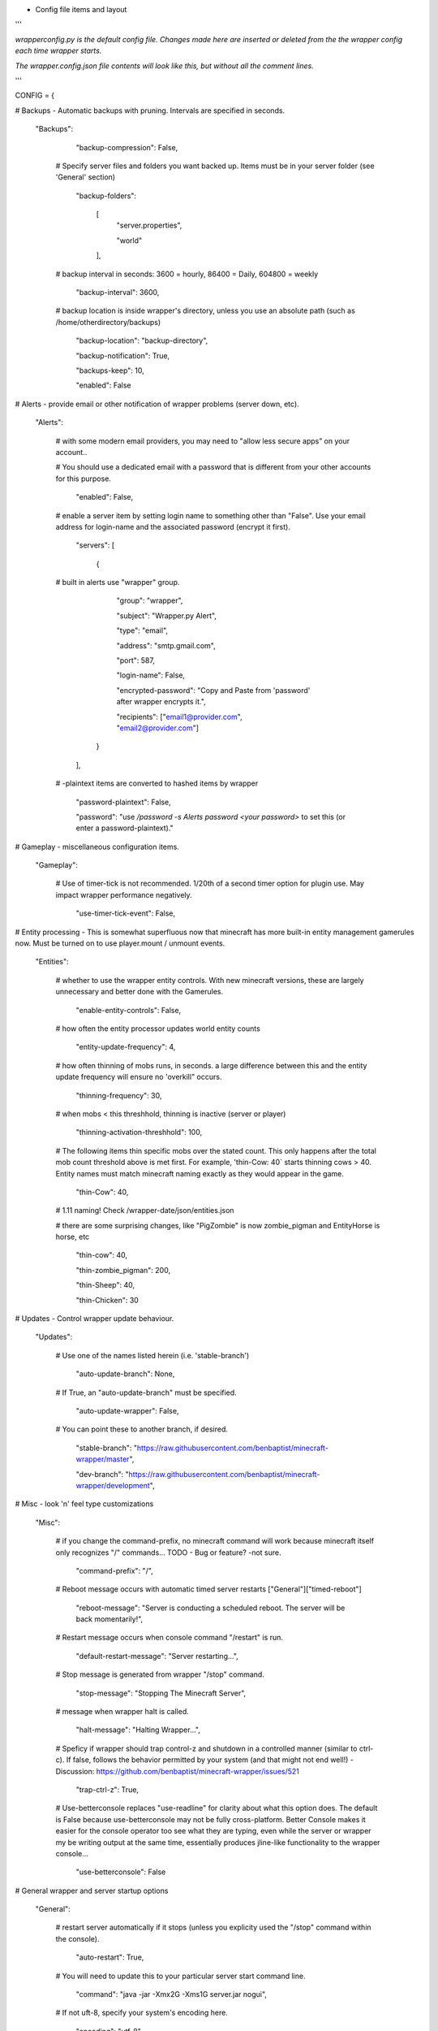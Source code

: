 
-  Config file items and layout

'''

*wrapperconfig.py is the default config file.  Changes made
here are inserted or deleted from the the wrapper config
each time wrapper starts.*

*The wrapper.config.json file contents will look like this,
but without all the comment lines.*

'''

CONFIG = {

# Backups - Automatic backups with pruning. Intervals are specified in seconds.

    "Backups":

            "backup-compression": False,

         # Specify server files and folders you want backed up.  Items must be in your server folder (see 'General' section)

            "backup-folders":

                [
                    "server.properties",

                    "world"

                ],

         # backup interval in seconds: 3600 = hourly, 86400 = Daily, 604800 = weekly

            "backup-interval": 3600,

         # backup location is inside wrapper's directory, unless you use an absolute path (such as /home/otherdirectory/backups)

            "backup-location": "backup-directory",

            "backup-notification": True,

            "backups-keep": 10,

            "enabled": False


# Alerts - provide email or other notification of wrapper problems (server down, etc).

    "Alerts":


         # with some modern email providers, you may need to "allow less secure apps” on your account..

         # You should use a dedicated email with a password that is different from your other accounts for this purpose.

            "enabled": False,

         # enable a server item by setting login name to something other than "False".  Use your email address for login-name and the associated password (encrypt it first).

            "servers": [

                {

         # built in alerts use "wrapper" group.

                    "group": "wrapper",

                    "subject": "Wrapper.py Alert",

                    "type": "email",

                    "address": "smtp.gmail.com",

                    "port": 587,

                    "login-name": False,

                    "encrypted-password": "Copy and Paste from 'password' after wrapper encrypts it.",

                    "recipients": ["email1@provider.com", "email2@provider.com"]

                }
            ],


         # -plaintext items are converted to hashed items by wrapper

            "password-plaintext": False,

            "password": "use `/password -s Alerts password <your password>` to set this (or enter a password-plaintext)."


# Gameplay - miscellaneous configuration items.

    "Gameplay":

         # Use of timer-tick is not recommended.  1/20th of a second timer option for plugin use. May impact wrapper performance negatively.

            "use-timer-tick-event": False,


# Entity processing - This is somewhat superfluous now that minecraft has more built-in entity management gamerules now.  Must be turned on to use player.mount / unmount events.

    "Entities":

         # whether to use the wrapper entity controls.  With new minecraft versions, these are largely unnecessary and better done with the Gamerules.

            "enable-entity-controls": False,

         # how often the entity processor updates world entity counts

            "entity-update-frequency": 4,

         # how often thinning of mobs runs, in seconds.  a large difference between this and the entity update frequency will ensure no 'overkill" occurs.

            "thinning-frequency": 30,

         # when mobs < this threshhold, thinning is inactive (server or player)

            "thinning-activation-threshhold": 100,

         # The following items thin specific mobs over the stated count.  This only happens after the total mob count threshold above is met first.  For example, 'thin-Cow: 40` starts thinning cows > 40.  Entity names must match minecraft naming exactly as they would appear in the game.

            "thin-Cow": 40,

         # 1.11 naming!  Check /wrapper-date/json/entities.json

         # there are some surprising changes, like "PigZombie" is now zombie_pigman and EntityHorse is horse, etc

            "thin-cow": 40,

            "thin-zombie_pigman": 200,

            "thin-Sheep": 40,

            "thin-Chicken": 30


# Updates - Control wrapper update behaviour.

    "Updates":

         # Use one of the names listed herein (i.e. 'stable-branch')

            "auto-update-branch": None,

         # If True, an "auto-update-branch" must be specified.

            "auto-update-wrapper": False,

         # You can point these to another branch, if desired.

            "stable-branch": "https://raw.githubusercontent.com/benbaptist/minecraft-wrapper/master",

            "dev-branch": "https://raw.githubusercontent.com/benbaptist/minecraft-wrapper/development",


# Misc - look 'n' feel type customizations

    "Misc":

         # if you change the command-prefix, no minecraft command will work because minecraft itself only recognizes "/" commands... TODO - Bug or feature? -not sure.

            "command-prefix": "/",

         # Reboot message occurs with automatic timed server restarts ["General"]["timed-reboot"]

            "reboot-message": "Server is conducting a scheduled reboot. The server will be back momentarily!",

         # Restart message occurs when console command "/restart" is run.

            "default-restart-message": "Server restarting...",

         # Stop message is generated from wrapper "/stop" command.

            "stop-message": "Stopping The Minecraft Server",

         # message when wrapper halt is called.

            "halt-message": "Halting Wrapper...",

         # Speficy if wrapper should trap control-z and shutdown in a controlled manner (similar to ctrl-c).  If false, follows the behavior permitted by your system (and that might not end well!)  - Discussion: https://github.com/benbaptist/minecraft-wrapper/issues/521

            "trap-ctrl-z": True,

         # Use-betterconsole replaces "use-readline" for clarity about what this option does.  The default is False because use-betterconsole may not be fully cross-platform.  Better Console makes it easier for the console operator too see what they are typing, even while the server or wrapper my be writing output at the same time, essentially produces jline-like functionality to the wrapper console...

            "use-betterconsole": False


# General wrapper and server startup options

    "General":

         # restart server automatically if it stops (unless you explicity used the "/stop" command within the console).

            "auto-restart": True,

         # You will need to update this to your particular server start command line.

            "command": "java -jar -Xmx2G -Xms1G server.jar nogui",

         # If not uft-8, specify your system's encoding here.

            "encoding": "utf-8",

         # Using the default '.' roots the server in the same folder with wrapper. Change this to another folder to keep the wrapper and server folders separate.  Do not use a trailing slash...  e.g. - '/full/pathto/the/server'

            "server-directory": ".",

            "shell-scripts": False,

            "timed-reboot": False,

         # salt is used internally for wrapper encryption.  Do not edit this; Wrapper will create the salt.  It does not matter much that it is on disk here, as the user must create a passphrase also.  This just prevents the need for a hardcoded salt and ensures each wrapper installation will use a different one.

            "salt": False,

            "timed-reboot-minutes": 1440,

            "timed-reboot-warning-minutes": 5,


# IRC - This allows your users to communicate to and from the server via IRC and vice versa.

    "IRC":

            "autorun-irc-commands":

                [
                    "COMMAND 1",

                    "COMMAND 2"

                ],

            "channels":

                [
                    "#wrapper"

                ],

            "command-character": ".",

            "control-from-irc": False,

         # enter a password here and wrapper will convert it to a hashed password

            "control-irc-pass-plaintext": False,

            "control-irc-pass": "from console use `/password IRC control-irc-pass <your password>`",

            "irc-enabled": False,

            "nick": "MinecraftWrap",

            "obstruct-nicknames": False,

         # enter a password here and wrapper will convert it to a hashed password

            "password-plaintext": False,

            "password": "from console use `/password IRC password <your password>`",

            "port": 6667,

            "server": "benbaptist.com",

            "show-channel-server": True,

            "show-irc-join-part": True

# Proxy settings -

# This is a man-in-the-middle proxy similar to BungeeCord, which is used for extra plugin functionality. Online-mode must be set to False in server.properties. Make sure that the server port is not accessible directly from the outside world.

# Note: the online-mode option here refers to the proxy only, not to the server's offline mode.  Each server's online mode will depend on its setting in server.properties.  If you experience issues, you might try turning network-compression-threshold to -1 (off) in server.properties.

    "Proxy":

            "convert-player-files": False,

         # This actually does nothing in the code. TODO - re-implement this somewhere? perhaps in the server JSON response?

            "max-players": 1024,

         # the wrapper's online mode, NOT the server.

            "online-mode": True,

            "proxy-bind": "0.0.0.0",

            "proxy-enabled": False,

         # if wrapper is a sub world (wrapper needs to do extra work to spawn the player).

            "proxy-sub-world": False,

         # the wrapper's proxy port that accepts client connections from the internet. This port is exposed to the internet via your port forwards.

            "proxy-port": 25565,

         # spigot mode has some slightly "off" bytes in the login sequence.

            "spigot-mode": False,

         # silent bans cause your server to ignore sockets from that IP (for IP bans). This will cause your server to appear offline and avoid possible confrontations.

            "silent-ipban": True,

            "hidden-ops":

             # these players do not appear in the sample server player list pings.

                [

                    "SurestTexas00",

                    "BenBaptist"

                ]

# Web - Web mode allows you to control and monitor the server.  This is not a https connection.  Be mindful of that and don't use the same password you use anywhere else.  It is also advised that this be open only to the localhost.

    "Web":

            "web-allow-file-management": True,

            "web-bind": "0.0.0.0",

            "web-enabled": False,

         # enter a password here and wrapper will convert it to a hashed password

            "web-password-plaintext": False,

            "web-password": "to set this, from console use `/password Web web-password <your password>`",

            "web-port": 8070,

         # By default, wrapper only accepts connections from "safe" IP addresses.  Disable (set 'safe-ips-use' ot false) or add the IP address of computers you may use to access web mode.

            "safe-ips": ["127.0.0.1"],

            "safe-ips-use": True,

            "server-name": "Minecraft Server",


# 
